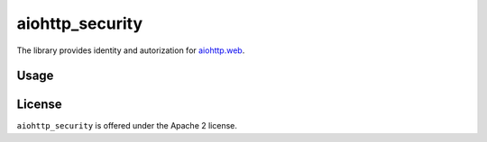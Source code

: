 aiohttp_security
================

The library provides identity and autorization for `aiohttp.web`__.

.. _aiohttp_web: http://aiohttp.readthedocs.org/en/latest/web.html

__ aiohttp_web_

Usage
-----


License
-------

``aiohttp_security`` is offered under the Apache 2 license.
